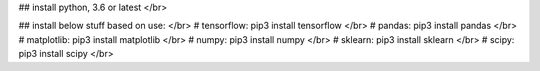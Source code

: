 
## install python, 3.6 or latest </br>

## install below stuff based on use: </br>
# tensorflow: pip3 install tensorflow </br>
# pandas: pip3 install pandas </br>
# matplotlib: pip3 install matplotlib </br>
# numpy: pip3 install numpy </br>
# sklearn: pip3 install sklearn </br>
# scipy: pip3 install scipy </br>
